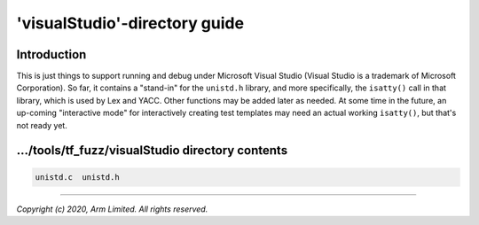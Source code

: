 ##############################
'visualStudio'-directory guide
##############################

************
Introduction
************

This is just things to support running and debug under Microsoft Visual Studio
(Visual Studio is a trademark of Microsoft Corporation).  So far, it contains
a "stand-in" for the ``unistd.h`` library, and more specifically, the
``isatty()`` call in that library, which is used by Lex and YACC.  Other
functions may be added later as needed.  At some time in the future, an
up-coming "interactive mode" for interactively creating test templates may
need an actual working ``isatty()``, but that's not ready yet.

*************************************************
.../tools/tf_fuzz/visualStudio directory contents
*************************************************
.. code-block:: bash

    unistd.c  unistd.h

--------------

*Copyright (c) 2020, Arm Limited. All rights reserved.*
